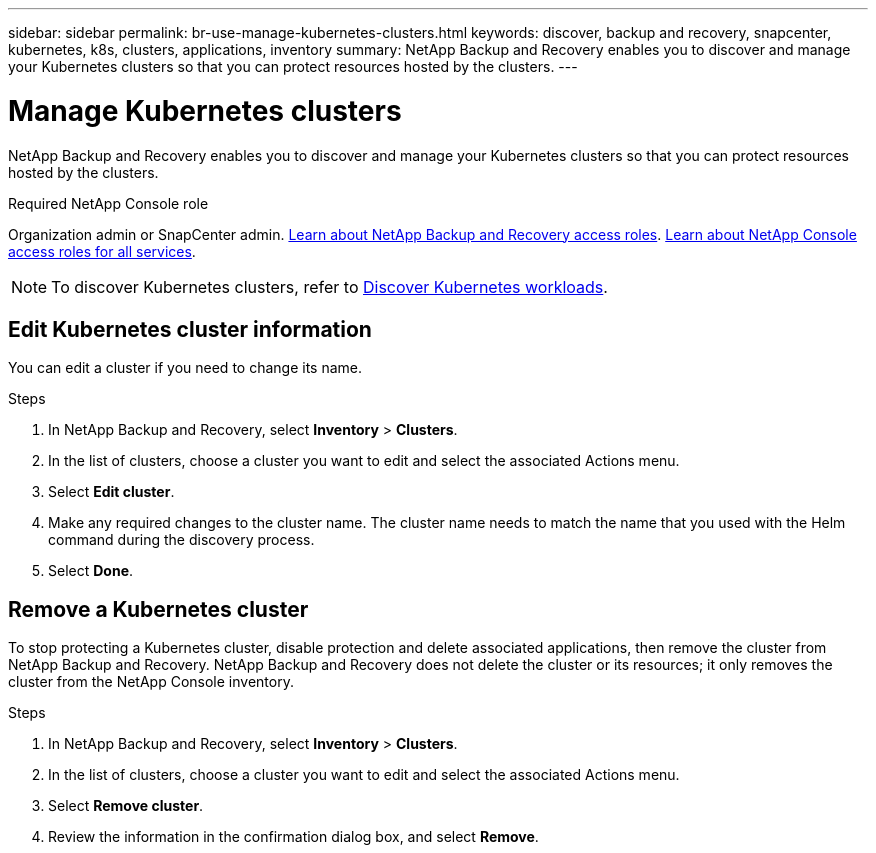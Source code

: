 ---
sidebar: sidebar
permalink: br-use-manage-kubernetes-clusters.html
keywords: discover, backup and recovery, snapcenter, kubernetes, k8s, clusters, applications, inventory
summary: NetApp Backup and Recovery enables you to discover and manage your Kubernetes clusters so that you can protect resources hosted by the clusters. 
---

= Manage Kubernetes clusters 
:hardbreaks:
:nofooter:
:icons: font
:linkattrs:
:imagesdir: ./media/

[.lead]
NetApp Backup and Recovery enables you to discover and manage your Kubernetes clusters so that you can protect resources hosted by the clusters. 

.Required NetApp Console role

Organization admin or SnapCenter admin. link:reference-roles.html[Learn about NetApp Backup and Recovery access roles]. https://docs.netapp.com/us-en/console-setup-admin/reference-iam-predefined-roles.html[Learn about NetApp Console access roles for all services^].

NOTE: To discover Kubernetes clusters, refer to link:br-start-discover.html[Discover Kubernetes workloads].

== Edit Kubernetes cluster information
You can edit a cluster if you need to change its name. 

.Steps

. In NetApp Backup and Recovery, select *Inventory* > *Clusters*.
. In the list of clusters, choose a cluster you want to edit and select the associated Actions menu.
. Select *Edit cluster*.
. Make any required changes to the cluster name. The cluster name needs to match the name that you used with the Helm command during the discovery process.
. Select *Done*.

== Remove a Kubernetes cluster
To stop protecting a Kubernetes cluster, disable protection and delete associated applications, then remove the cluster from NetApp Backup and Recovery. NetApp Backup and Recovery does not delete the cluster or its resources; it only removes the cluster from the NetApp Console inventory.

.Steps

. In NetApp Backup and Recovery, select *Inventory* > *Clusters*.
. In the list of clusters, choose a cluster you want to edit and select the associated Actions menu.
. Select *Remove cluster*.
. Review the information in the confirmation dialog box, and select *Remove*.